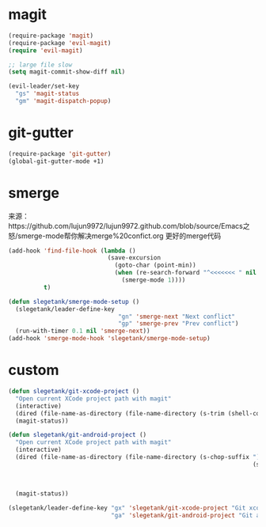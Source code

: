 * magit
#+BEGIN_SRC emacs-lisp
  (require-package 'magit)
  (require-package 'evil-magit)
  (require 'evil-magit)

  ;; large file slow
  (setq magit-commit-show-diff nil)

  (evil-leader/set-key
    "gs" 'magit-status
    "gm" 'magit-dispatch-popup)
#+END_SRC
* git-gutter
#+BEGIN_SRC emacs-lisp
  (require-package 'git-gutter)
  (global-git-gutter-mode +1)
#+END_SRC

* smerge
来源：https://github.com/lujun9972/lujun9972.github.com/blob/source/Emacs之怒/smerge-mode帮你解决merge%20confict.org
更好的merge代码
#+BEGIN_SRC emacs-lisp
  (add-hook 'find-file-hook (lambda ()
                              (save-excursion
                                (goto-char (point-min))
                                (when (re-search-forward "^<<<<<<< " nil t)
                                  (smerge-mode 1))))
            t)

  (defun slegetank/smerge-mode-setup ()
    (slegetank/leader-define-key
                                 "gn" 'smerge-next "Next conflict"
                                 "gp" 'smerge-prev "Prev conflict")
    (run-with-timer 0.1 nil 'smerge-next))
  (add-hook 'smerge-mode-hook 'slegetank/smerge-mode-setup)
#+END_SRC

* custom
#+BEGIN_SRC emacs-lisp
  (defun slegetank/git-xcode-project ()
    "Open current XCode project path with magit"
    (interactive)
    (dired (file-name-as-directory (file-name-directory (s-trim (shell-command-to-string "osascript -e 'tell application id \"com.apple.dt.Xcode\" to return path of document 1'")))))
    (magit-status))

  (defun slegetank/git-android-project ()
    "Open current XCode project path with magit"
    (interactive)
    (dired (file-name-as-directory (file-name-directory (s-chop-suffix "]"
                                                                       (s-chop-prefix "["
                                                                                      (car (s-match "\\[.*?\\]"
                                                                                                    (s-trim
                                                                                                     (shell-command-to-string "osascript -e 'tell application \"System Events\" to get the {title} of window 1 of process \"Android Studio\"'")))))))))
    (magit-status))

  (slegetank/leader-define-key "gx" 'slegetank/git-xcode-project "Git xcode"
                               "ga" 'slegetank/git-android-project "Git android")
#+END_SRC
